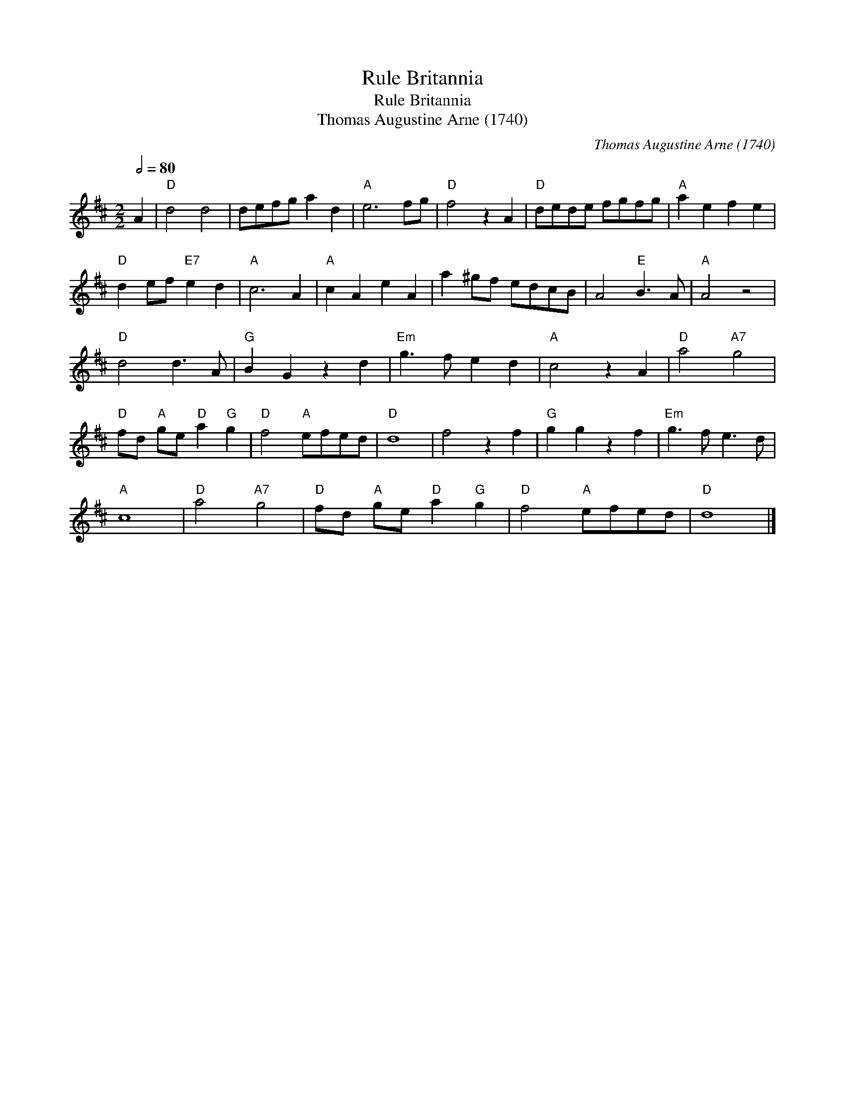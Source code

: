 X:1
T:Rule Britannia
T:Rule Britannia
T:Thomas Augustine Arne (1740)
C:Thomas Augustine Arne (1740)
L:1/8
Q:1/2=80
M:2/2
K:D
V:1 treble 
V:1
 A2 |"D" d4 d4 | defg a2 d2 |"A" e6 fg |"D" f4 z2 A2 |"D" dede fgfg |"A" a2 e2 f2 e2 | %7
"D" d2 ef"E7" e2 d2 |"A" c6 A2 |"A" c2 A2 e2 A2 | a2 ^gf edcB | A4"E" B3 A |"A" A4 z4 | %13
"D" d4 d3 A |"G" B2 G2 z2 d2 |"Em" g3 f e2 d2 |"A" c4 z2 A2 |"D" a4"A7" g4 | %18
"D" fd"A" ge"D" a2"G" g2 |"D" f4"A" efed |"D" d8 | f4 z2 f2 |"G" g2 g2 z2 f2 |"Em" g3 f e3 d | %24
"A" c8 |"D" a4"A7" g4 |"D" fd"A" ge"D" a2"G" g2 |"D" f4"A" efed |"D" d8 |] %29

